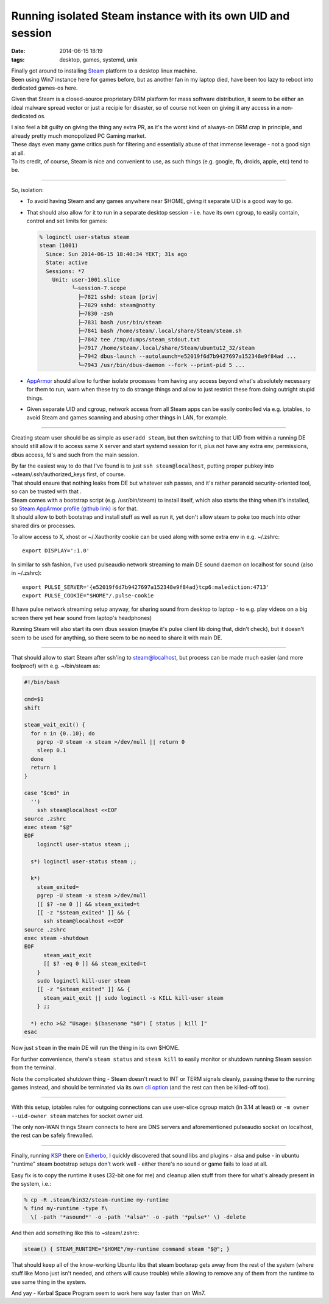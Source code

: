 Running isolated Steam instance with its own UID and session
############################################################

:date: 2014-06-15 18:19
:tags: desktop, games, systemd, unix


| Finally got around to installing Steam_ platform to a desktop linux machine.
| Been using Win7 instance here for games before, but as another fan in my
  laptop died, have been too lazy to reboot into dedicated games-os here.

Given that Steam is a closed-source proprietary DRM platform for mass software
distribution, it seem to be either an ideal malware spread vector or just a
recipie for disaster, so of course not keen on giving it any access in a
non-dedicated os.

| I also feel a bit guilty on giving the thing any extra PR, as it's the worst
  kind of always-on DRM crap in principle, and already pretty much monopolized
  PC Gaming market.
| These days even many game critics push for filtering and essentially abuse of
  that immense leverage - not a good sign at all.
| To its credit, of course, Steam is nice and convenient to use, as such things
  (e.g. google, fb, droids, apple, etc) tend to be.

----------

So, isolation:

* To avoid having Steam and any games anywhere near $HOME, giving it separate
  UID is a good way to go.

* That should also allow for it to run in a separate desktop session - i.e. have
  its own cgroup, to easily contain, control and set limits for games:

  .. code-block:: console

    % loginctl user-status steam
    steam (1001)
      Since: Sun 2014-06-15 18:40:34 YEKT; 31s ago
      State: active
      Sessions: *7
        Unit: user-1001.slice
              └─session-7.scope
                ├─7821 sshd: steam [priv]
                ├─7829 sshd: steam@notty
                ├─7830 -zsh
                ├─7831 bash /usr/bin/steam
                ├─7841 bash /home/steam/.local/share/Steam/steam.sh
                ├─7842 tee /tmp/dumps/steam_stdout.txt
                ├─7917 /home/steam/.local/share/Steam/ubuntu12_32/steam
                ├─7942 dbus-launch --autolaunch=e52019f6d7b9427697a152348e9f84ad ...
                └─7943 /usr/bin/dbus-daemon --fork --print-pid 5 ...

* AppArmor_ should allow to further isolate processes from having any access
  beyond what's absolutely necessary for them to run, warn when these try to do
  strange things and allow to just restrict these from doing outright stupid
  things.

* Given separate UID and cgroup, network access from all Steam apps can be
  easily controlled via e.g. iptables, to avoid Steam and games scanning and
  abusing other things in LAN, for example.

----------

Creating steam user should be as simple as ``useradd steam``, but then switching
to that UID from within a running DE should still allow it to access same X
server and start systemd session for it, plus not have any extra env,
permissions, dbus access, fd's and such from the main session.

| By far the easiest way to do that I've found is to just ``ssh
  steam@localhost``, putting proper pubkey into ~steam/.ssh/authorized_keys
  first, of course.
| That should ensure that nothing leaks from DE but whatever ssh passes, and
  it's rather paranoid security-oriented tool, so can be trusted with that .

| Steam comes with a bootstrap script (e.g. /usr/bin/steam) to install itself,
  which also starts the thing when it's installed, so `Steam AppArmor profile
  (github link)`_ is for that.
| It should allow to both bootstrap and install stuff as well as run it, yet
  don't allow steam to poke too much into other shared dirs or processes.

To allow access to X, xhost or ~/.Xauthority cookie can be used along with some
extra env in e.g. ~/.zshrc::

  export DISPLAY=':1.0'

In similar to ssh fashion, I've used pulseaudio network streaming to main DE
sound daemon on localhost for sound (also in ~/.zshrc)::

  export PULSE_SERVER='{e52019f6d7b9427697a152348e9f84ad}tcp6:malediction:4713'
  export PULSE_COOKIE="$HOME"/.pulse-cookie

(I have pulse network streaming setup anyway, for sharing sound from desktop to
laptop - to e.g. play videos on a big screen there yet hear sound from laptop's
headphones)

Running Steam will also start its own dbus session (maybe it's pulse client lib
doing that, didn't check), but it doesn't seem to be used for anything, so there
seem to be no need to share it with main DE.

----------

That should allow to start Steam after ssh'ing to steam@localhost, but process
can be made much easier (and more foolproof) with e.g. ~/bin/steam as:

.. code-block:: bash

  #!/bin/bash

  cmd=$1
  shift

  steam_wait_exit() {
    for n in {0..10}; do
      pgrep -U steam -x steam >/dev/null || return 0
      sleep 0.1
    done
    return 1
  }

  case "$cmd" in
    '')
      ssh steam@localhost <<EOF
  source .zshrc
  exec steam "$@"
  EOF
      loginctl user-status steam ;;

    s*) loginctl user-status steam ;;

    k*)
      steam_exited=
      pgrep -U steam -x steam >/dev/null
      [[ $? -ne 0 ]] && steam_exited=t
      [[ -z "$steam_exited" ]] && {
        ssh steam@localhost <<EOF
  source .zshrc
  exec steam -shutdown
  EOF
        steam_wait_exit
        [[ $? -eq 0 ]] && steam_exited=t
      }
      sudo loginctl kill-user steam
      [[ -z "$steam_exited" ]] && {
        steam_wait_exit || sudo loginctl -s KILL kill-user steam
      } ;;

    *) echo >&2 "Usage: $(basename "$0") [ status | kill ]"
  esac

Now just ``steam`` in the main DE will run the thing in its own $HOME.

For further convenience, there's ``steam status`` and ``steam kill`` to easily
monitor or shutdown running Steam session from the terminal.

Note the complicated shutdown thing - Steam doesn't react to INT or TERM signals
cleanly, passing these to the running games instead, and should be terminated
via its own `cli option`_ (and the rest can then be killed-off too).

----------

With this setup, iptables rules for outgoing connections can use user-slice
cgroup match (in 3.14 at least) or ``-m owner --uid-owner steam`` matches for
socket owner uid.

The only non-WAN things Steam connects to here are DNS servers and
aforementioned pulseaudio socket on localhost, the rest can be safely
firewalled.

----------

Finally, running KSP_ there on Exherbo_, I quickly discovered that sound libs
and plugins - alsa and pulse - in ubuntu "runtime" steam bootstrap setups don't
work well - either there's no sound or game fails to load at all.

Easy fix is to copy the runtime it uses (32-bit one for me) and cleanup alien
stuff from there for what's already present in the system, i.e.:

.. code-block:: console

  % cp -R .steam/bin32/steam-runtime my-runtime
  % find my-runtime -type f\
    \( -path '*asound*' -o -path '*alsa*' -o -path '*pulse*' \) -delete

And then add something like this to ~steam/.zshrc:

.. code-block:: bash

  steam() { STEAM_RUNTIME="$HOME"/my-runtime command steam "$@"; }

That should keep all of the know-working Ubuntu libs that steam bootsrap gets
away from the rest of the system (where stuff like Mono just isn't needed, and
others will cause trouble) while allowing to remove any of them from the runtime
to use same thing in the system.

And yay - Kerbal Space Program seem to work here way faster than on Win7.

.. html::

	<a href="|filename|images/steam_ksp.jpg">
	<img
		style="width: 520px;"
		src="|filename|images/steam_ksp.jpg"
		title="Kerbal Space Program and Steam on Linux"
		alt="KSP and Steam on Linux">
	</a>


.. _Steam: http://steampowered.com/
.. _AppArmor: http://apparmor.net/
.. _Steam AppArmor profile (github link): https://github.com/mk-fg/apparmor-profiles/blob/master/profiles/usr.bin.steam
.. _cli option: https://developer.valvesoftware.com/wiki/Command_Line_Options#Steam_.28Windows.29
.. _KSP: https://kerbalspaceprogram.com/
.. _Exherbo: http://exherbo.org/
